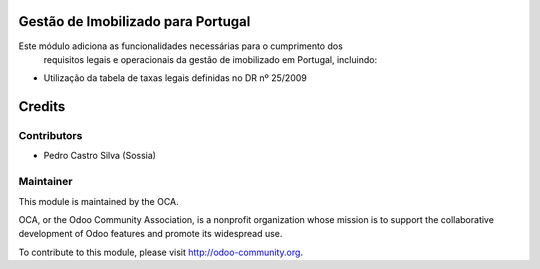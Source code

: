 .. image:: https://img.shields.io/badge/licence-AGPL--3-blue.svg
    :alt: License: AGPL-3

Gestão de Imobilizado para Portugal
===================================

Este módulo adiciona as funcionalidades necessárias para o cumprimento dos
 requisitos legais e operacionais da gestão de imobilizado em Portugal, incluindo:

* Utilização da tabela de taxas legais definidas no DR nº 25/2009



Credits
========

Contributors
------------

- Pedro Castro Silva (Sossia)

Maintainer
----------

.. image:: https://odoo-community.org/logo.png
   :alt: Odoo Community Association
   :target: https://odoo-community.org

This module is maintained by the OCA.

OCA, or the Odoo Community Association, is a nonprofit organization whose
mission is to support the collaborative development of Odoo features and
promote its widespread use.

To contribute to this module, please visit http://odoo-community.org.
